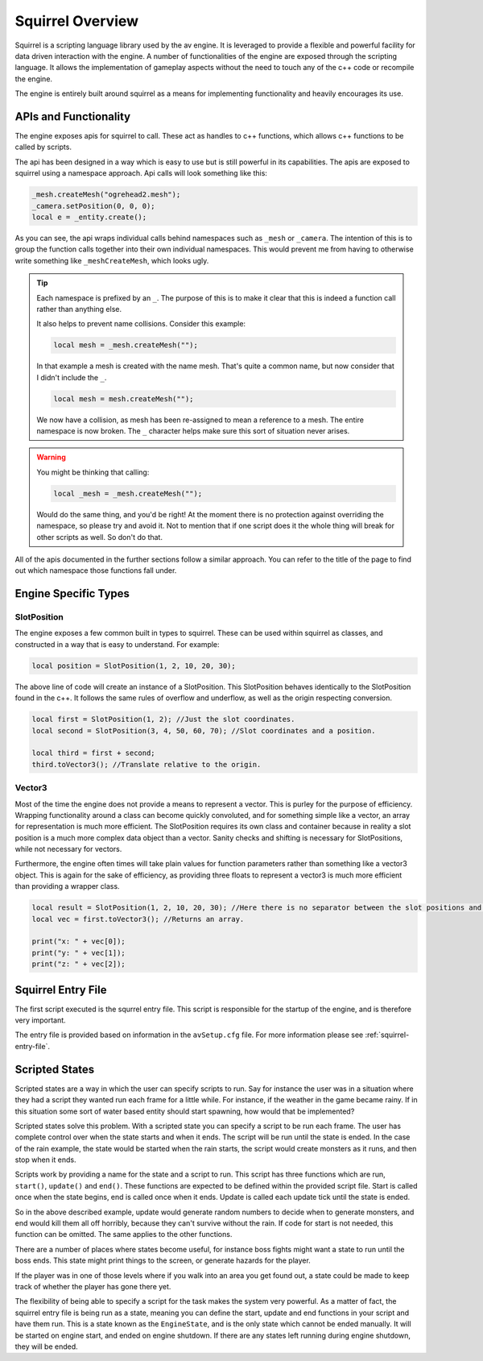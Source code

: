 Squirrel Overview
=================

Squirrel is a scripting language library used by the av engine.
It is leveraged to provide a flexible and powerful facility for data driven interaction with the engine.
A number of functionalities of the engine are exposed through the scripting language.
It allows the implementation of gameplay aspects without the need to touch any of the c++ code or recompile the engine.

The engine is entirely built around squirrel as a means for implementing functionality and heavily encourages its use.

APIs and Functionality
----------------------
The engine exposes apis for squirrel to call.
These act as handles to c++ functions, which allows c++ functions to be called by scripts.

The api has been designed in a way which is easy to use but is still powerful in its capabilities.
The apis are exposed to squirrel using a namespace approach.
Api calls will look something like this:

.. code-block:: c

    _mesh.createMesh("ogrehead2.mesh");
    _camera.setPosition(0, 0, 0);
    local e = _entity.create();

As you can see, the api wraps individual calls behind namespaces such as ``_mesh`` or ``_camera``.
The intention of this is to group the function calls together into their own individual namespaces.
This would prevent me from having to otherwise write something like ``_meshCreateMesh``, which looks ugly.

.. tip::
    Each namespace is prefixed by an ``_``. The purpose of this is to make it clear that this is indeed a function call rather than anything else.

    It also helps to prevent name collisions. Consider this example:

    .. code-block:: c

        local mesh = _mesh.createMesh("");

    In that example a mesh is created with the name mesh. That's quite a common name, but now consider that I didn't include the ``_``.

    .. code-block:: c

        local mesh = mesh.createMesh("");

    We now have a collision, as mesh has been re-assigned to mean a reference to a mesh. The entire namespace is now broken.
    The ``_`` character helps make sure this sort of situation never arises.

.. warning::
    You might be thinking that calling:

    .. code-block:: c

        local _mesh = _mesh.createMesh("");

    Would do the same thing, and you'd be right! At the moment there is no protection against overriding the namespace, so please try and avoid it.
    Not to mention that if one script does it the whole thing will break for other scripts as well. So don't do that.

All of the apis documented in the further sections follow a similar approach.
You can refer to the title of the page to find out which namespace those functions fall under.

Engine Specific Types
---------------------

SlotPosition
^^^^^^^^^^^^

The engine exposes a few common built in types to squirrel.
These can be used within squirrel as classes, and constructed in a way that is easy to understand.
For example:

.. code-block:: c

    local position = SlotPosition(1, 2, 10, 20, 30);

The above line of code will create an instance of a SlotPosition.
This SlotPosition behaves identically to the SlotPosition found in the c++.
It follows the same rules of overflow and underflow, as well as the origin respecting conversion.

.. code-block:: c

    local first = SlotPosition(1, 2); //Just the slot coordinates.
    local second = SlotPosition(3, 4, 50, 60, 70); //Slot coordinates and a position.

    local third = first + second;
    third.toVector3(); //Translate relative to the origin.

Vector3
^^^^^^^

Most of the time the engine does not provide a means to represent a vector.
This is purley for the purpose of efficiency.
Wrapping functionality around a class can become quickly convoluted, and for something simple like a vector, an array for representation is much more efficient.
The SlotPosition requires its own class and container because in reality a slot position is a much more complex data object than a vector.
Sanity checks and shifting is necessary for SlotPositions, while not necessary for vectors.

Furthermore, the engine often times will take plain values for function parameters rather than something like a vector3 object.
This is again for the sake of efficiency, as providing three floats to represent a vector3 is much more efficient than providing a wrapper class.

.. code-block:: c

    local result = SlotPosition(1, 2, 10, 20, 30); //Here there is no separator between the slot positions and the actual positions.
    local vec = first.toVector3(); //Returns an array.

    print("x: " + vec[0]);
    print("y: " + vec[1]);
    print("z: " + vec[2]);

Squirrel Entry File
-------------------

The first script executed is the squrrel entry file. This script is responsible for the startup of the engine, and is therefore very important.

The entry file is provided based on information in the ``avSetup.cfg`` file.
For more information please see :ref:`squirrel-entry-file`.

Scripted States
---------------

Scripted states are a way in which the user can specify scripts to run.
Say for instance the user was in a situation where they had a script they wanted run each frame for a little while.
For instance, if the weather in the game became rainy.
If in this situation some sort of water based entity should start spawning, how would that be implemented?

Scripted states solve this problem.
With a scripted state you can specify a script to be run each frame.
The user has complete control over when the state starts and when it ends.
The script will be run until the state is ended.
In the case of the rain example, the state would be started when the rain starts, the script would create monsters as it runs, and then stop when it ends.

Scripts work by providing a name for the state and a script to run.
This script has three functions which are run, ``start()``, ``update()`` and ``end()``.
These functions are expected to be defined within the provided script file.
Start is called once when the state begins, end is called once when it ends.
Update is called each update tick until the state is ended.

So in the above described example, update would generate random numbers to decide when to generate monsters,
and end would kill them all off horribly, because they can't survive without the rain.
If code for start is not needed, this function can be omitted. The same applies to the other functions.

There are a number of places where states become useful, for instance boss fights might want a state to run until the boss ends.
This state might print things to the screen, or generate hazards for the player.

If the player was in one of those levels where if you walk into an area you get found out, a state could be made to keep track of whether the player has gone there yet.

The flexibility of being able to specify a script for the task makes the system very powerful.
As a matter of fact, the squirrel entry file is being run as a state, meaning you can define the start, update and end functions in your script and have them run.
This is a state known as the ``EngineState``, and is the only state which cannot be ended manually.
It will be started on engine start, and ended on engine shutdown.
If there are any states left running during engine shutdown, they will be ended.
